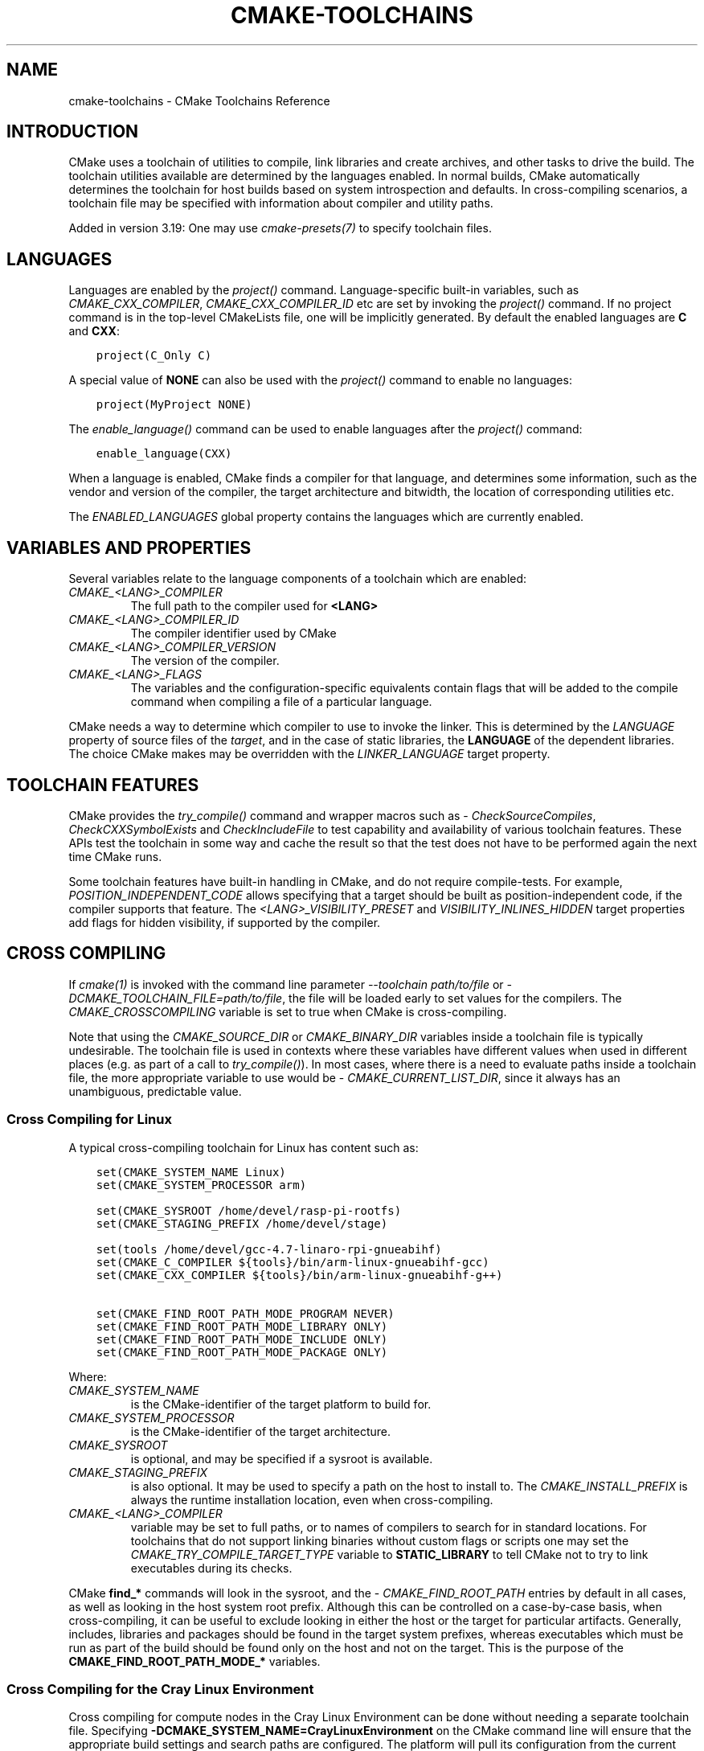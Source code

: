 .\" Man page generated from reStructuredText.
.
.
.nr rst2man-indent-level 0
.
.de1 rstReportMargin
\\$1 \\n[an-margin]
level \\n[rst2man-indent-level]
level margin: \\n[rst2man-indent\\n[rst2man-indent-level]]
-
\\n[rst2man-indent0]
\\n[rst2man-indent1]
\\n[rst2man-indent2]
..
.de1 INDENT
.\" .rstReportMargin pre:
. RS \\$1
. nr rst2man-indent\\n[rst2man-indent-level] \\n[an-margin]
. nr rst2man-indent-level +1
.\" .rstReportMargin post:
..
.de UNINDENT
. RE
.\" indent \\n[an-margin]
.\" old: \\n[rst2man-indent\\n[rst2man-indent-level]]
.nr rst2man-indent-level -1
.\" new: \\n[rst2man-indent\\n[rst2man-indent-level]]
.in \\n[rst2man-indent\\n[rst2man-indent-level]]u
..
.TH "CMAKE-TOOLCHAINS" "7" "Mar 21, 2025" "4.0.0" "CMake"
.SH NAME
cmake-toolchains \- CMake Toolchains Reference
.SH INTRODUCTION
.sp
CMake uses a toolchain of utilities to compile, link libraries and create
archives, and other tasks to drive the build. The toolchain utilities available
are determined by the languages enabled. In normal builds, CMake automatically
determines the toolchain for host builds based on system introspection and
defaults. In cross\-compiling scenarios, a toolchain file may be specified
with information about compiler and utility paths.
.sp
Added in version 3.19: One may use \X'tty: link #manual:cmake-presets(7)'\fI\%cmake\-presets(7)\fP\X'tty: link' to specify toolchain files.

.SH LANGUAGES
.sp
Languages are enabled by the \X'tty: link #command:project'\fI\%project()\fP\X'tty: link' command.  Language\-specific
built\-in variables, such as
\X'tty: link #variable:CMAKE_<LANG>_COMPILER'\fI\%CMAKE_CXX_COMPILER\fP\X'tty: link',
\X'tty: link #variable:CMAKE_<LANG>_COMPILER_ID'\fI\%CMAKE_CXX_COMPILER_ID\fP\X'tty: link' etc are set by
invoking the \X'tty: link #command:project'\fI\%project()\fP\X'tty: link' command.  If no project command
is in the top\-level CMakeLists file, one will be implicitly generated. By default
the enabled languages are \fBC\fP and \fBCXX\fP:
.INDENT 0.0
.INDENT 3.5
.sp
.nf
.ft C
project(C_Only C)
.ft P
.fi
.UNINDENT
.UNINDENT
.sp
A special value of \fBNONE\fP can also be used with the \X'tty: link #command:project'\fI\%project()\fP\X'tty: link' command
to enable no languages:
.INDENT 0.0
.INDENT 3.5
.sp
.nf
.ft C
project(MyProject NONE)
.ft P
.fi
.UNINDENT
.UNINDENT
.sp
The \X'tty: link #command:enable_language'\fI\%enable_language()\fP\X'tty: link' command can be used to enable languages after the
\X'tty: link #command:project'\fI\%project()\fP\X'tty: link' command:
.INDENT 0.0
.INDENT 3.5
.sp
.nf
.ft C
enable_language(CXX)
.ft P
.fi
.UNINDENT
.UNINDENT
.sp
When a language is enabled, CMake finds a compiler for that language, and
determines some information, such as the vendor and version of the compiler,
the target architecture and bitwidth, the location of corresponding utilities
etc.
.sp
The \X'tty: link #prop_gbl:ENABLED_LANGUAGES'\fI\%ENABLED_LANGUAGES\fP\X'tty: link' global property contains the languages which
are currently enabled.
.SH VARIABLES AND PROPERTIES
.sp
Several variables relate to the language components of a toolchain which are
enabled:
.INDENT 0.0
.TP
.B \X'tty: link #variable:CMAKE_<LANG>_COMPILER'\fI\%CMAKE_<LANG>_COMPILER\fP\X'tty: link'
The full path to the compiler used for \fB<LANG>\fP
.TP
.B \X'tty: link #variable:CMAKE_<LANG>_COMPILER_ID'\fI\%CMAKE_<LANG>_COMPILER_ID\fP\X'tty: link'
The compiler identifier used by CMake
.TP
.B \X'tty: link #variable:CMAKE_<LANG>_COMPILER_VERSION'\fI\%CMAKE_<LANG>_COMPILER_VERSION\fP\X'tty: link'
The version of the compiler.
.TP
.B \X'tty: link #variable:CMAKE_<LANG>_FLAGS'\fI\%CMAKE_<LANG>_FLAGS\fP\X'tty: link'
The variables and the configuration\-specific equivalents contain flags that
will be added to the compile command when compiling a file of a particular
language.
.UNINDENT
.sp
CMake needs a way to determine which compiler to use to invoke the linker.
This is determined by the \X'tty: link #prop_sf:LANGUAGE'\fI\%LANGUAGE\fP\X'tty: link' property of source files of the
\X'tty: link #manual:cmake-buildsystem(7)'\fI\%target\fP\X'tty: link', and in the case of static libraries,
the \fBLANGUAGE\fP of the dependent libraries. The choice CMake makes may be overridden
with the \X'tty: link #prop_tgt:LINKER_LANGUAGE'\fI\%LINKER_LANGUAGE\fP\X'tty: link' target property.
.SH TOOLCHAIN FEATURES
.sp
CMake provides the \X'tty: link #command:try_compile'\fI\%try_compile()\fP\X'tty: link' command and wrapper macros such as
\X'tty: link #module:CheckSourceCompiles'\fI\%CheckSourceCompiles\fP\X'tty: link', \X'tty: link #module:CheckCXXSymbolExists'\fI\%CheckCXXSymbolExists\fP\X'tty: link' and
\X'tty: link #module:CheckIncludeFile'\fI\%CheckIncludeFile\fP\X'tty: link' to test capability and availability of various
toolchain features. These APIs test the toolchain in some way and cache the
result so that the test does not have to be performed again the next time
CMake runs.
.sp
Some toolchain features have built\-in handling in CMake, and do not require
compile\-tests. For example, \X'tty: link #prop_tgt:POSITION_INDEPENDENT_CODE'\fI\%POSITION_INDEPENDENT_CODE\fP\X'tty: link' allows
specifying that a target should be built as position\-independent code, if
the compiler supports that feature. The \X'tty: link #prop_tgt:<LANG>_VISIBILITY_PRESET'\fI\%<LANG>_VISIBILITY_PRESET\fP\X'tty: link'
and \X'tty: link #prop_tgt:VISIBILITY_INLINES_HIDDEN'\fI\%VISIBILITY_INLINES_HIDDEN\fP\X'tty: link' target properties add flags for
hidden visibility, if supported by the compiler.
.SH CROSS COMPILING
.sp
If \X'tty: link #manual:cmake(1)'\fI\%cmake(1)\fP\X'tty: link' is invoked with the command line parameter
\X'tty: link #cmdoption-cmake-toolchain'\fI\%\-\-toolchain path/to/file\fP\X'tty: link' or
\X'tty: link #cmdoption-cmake-D'\fI\%\-DCMAKE_TOOLCHAIN_FILE=path/to/file\fP\X'tty: link', the
file will be loaded early to set values for the compilers.
The \X'tty: link #variable:CMAKE_CROSSCOMPILING'\fI\%CMAKE_CROSSCOMPILING\fP\X'tty: link' variable is set to true when CMake is
cross\-compiling.
.sp
Note that using the \X'tty: link #variable:CMAKE_SOURCE_DIR'\fI\%CMAKE_SOURCE_DIR\fP\X'tty: link' or \X'tty: link #variable:CMAKE_BINARY_DIR'\fI\%CMAKE_BINARY_DIR\fP\X'tty: link'
variables inside a toolchain file is typically undesirable.  The toolchain
file is used in contexts where these variables have different values when used
in different places (e.g. as part of a call to \X'tty: link #command:try_compile'\fI\%try_compile()\fP\X'tty: link').  In most
cases, where there is a need to evaluate paths inside a toolchain file, the more
appropriate variable to use would be \X'tty: link #variable:CMAKE_CURRENT_LIST_DIR'\fI\%CMAKE_CURRENT_LIST_DIR\fP\X'tty: link', since
it always has an unambiguous, predictable value.
.SS Cross Compiling for Linux
.sp
A typical cross\-compiling toolchain for Linux has content such
as:
.INDENT 0.0
.INDENT 3.5
.sp
.nf
.ft C
set(CMAKE_SYSTEM_NAME Linux)
set(CMAKE_SYSTEM_PROCESSOR arm)

set(CMAKE_SYSROOT /home/devel/rasp\-pi\-rootfs)
set(CMAKE_STAGING_PREFIX /home/devel/stage)

set(tools /home/devel/gcc\-4.7\-linaro\-rpi\-gnueabihf)
set(CMAKE_C_COMPILER ${tools}/bin/arm\-linux\-gnueabihf\-gcc)
set(CMAKE_CXX_COMPILER ${tools}/bin/arm\-linux\-gnueabihf\-g++)

set(CMAKE_FIND_ROOT_PATH_MODE_PROGRAM NEVER)
set(CMAKE_FIND_ROOT_PATH_MODE_LIBRARY ONLY)
set(CMAKE_FIND_ROOT_PATH_MODE_INCLUDE ONLY)
set(CMAKE_FIND_ROOT_PATH_MODE_PACKAGE ONLY)
.ft P
.fi
.UNINDENT
.UNINDENT
.sp
Where:
.INDENT 0.0
.TP
.B \X'tty: link #variable:CMAKE_SYSTEM_NAME'\fI\%CMAKE_SYSTEM_NAME\fP\X'tty: link'
is the CMake\-identifier of the target platform to build for.
.TP
.B \X'tty: link #variable:CMAKE_SYSTEM_PROCESSOR'\fI\%CMAKE_SYSTEM_PROCESSOR\fP\X'tty: link'
is the CMake\-identifier of the target architecture.
.TP
.B \X'tty: link #variable:CMAKE_SYSROOT'\fI\%CMAKE_SYSROOT\fP\X'tty: link'
is optional, and may be specified if a sysroot is available.
.TP
.B \X'tty: link #variable:CMAKE_STAGING_PREFIX'\fI\%CMAKE_STAGING_PREFIX\fP\X'tty: link'
is also optional. It may be used to specify a path on the host to install to.
The \X'tty: link #variable:CMAKE_INSTALL_PREFIX'\fI\%CMAKE_INSTALL_PREFIX\fP\X'tty: link' is always the runtime installation
location, even when cross\-compiling.
.TP
.B \X'tty: link #variable:CMAKE_<LANG>_COMPILER'\fI\%CMAKE_<LANG>_COMPILER\fP\X'tty: link'
variable may be set to full paths, or to names of compilers to search for
in standard locations.  For toolchains that do not support linking binaries
without custom flags or scripts one may set the
\X'tty: link #variable:CMAKE_TRY_COMPILE_TARGET_TYPE'\fI\%CMAKE_TRY_COMPILE_TARGET_TYPE\fP\X'tty: link' variable to \fBSTATIC_LIBRARY\fP to
tell CMake not to try to link executables during its checks.
.UNINDENT
.sp
CMake \fBfind_*\fP commands will look in the sysroot, and the \X'tty: link #variable:CMAKE_FIND_ROOT_PATH'\fI\%CMAKE_FIND_ROOT_PATH\fP\X'tty: link'
entries by default in all cases, as well as looking in the host system root prefix.
Although this can be controlled on a case\-by\-case basis, when cross\-compiling, it
can be useful to exclude looking in either the host or the target for particular
artifacts. Generally, includes, libraries and packages should be found in the
target system prefixes, whereas executables which must be run as part of the build
should be found only on the host and not on the target. This is the purpose of
the \fBCMAKE_FIND_ROOT_PATH_MODE_*\fP variables.
.SS Cross Compiling for the Cray Linux Environment
.sp
Cross compiling for compute nodes in the Cray Linux Environment can be done
without needing a separate toolchain file.  Specifying
\fB\-DCMAKE_SYSTEM_NAME=CrayLinuxEnvironment\fP on the CMake command line will
ensure that the appropriate build settings and search paths are configured.
The platform will pull its configuration from the current environment
variables and will configure a project to use the compiler wrappers from the
Cray Programming Environment\(aqs \fBPrgEnv\-*\fP modules if present and loaded.
.sp
The default configuration of the Cray Programming Environment is to only
support static libraries.  This can be overridden and shared libraries
enabled by setting the \fBCRAYPE_LINK_TYPE\fP environment variable to
\fBdynamic\fP\&.
.sp
Running CMake without specifying \X'tty: link #variable:CMAKE_SYSTEM_NAME'\fI\%CMAKE_SYSTEM_NAME\fP\X'tty: link' will
run the configure step in host mode assuming a standard Linux environment.
If not overridden, the \fBPrgEnv\-*\fP compiler wrappers will end up getting used,
which if targeting the either the login node or compute node, is likely not the
desired behavior.  The exception to this would be if you are building directly
on a NID instead of cross\-compiling from a login node. If trying to build
software for a login node, you will need to either first unload the
currently loaded \fBPrgEnv\-*\fP module or explicitly tell CMake to use the
system compilers in \fB/usr/bin\fP instead of the Cray wrappers.  If instead
targeting a compute node is desired, just specify the
\X'tty: link #variable:CMAKE_SYSTEM_NAME'\fI\%CMAKE_SYSTEM_NAME\fP\X'tty: link' as mentioned above.
.SS Cross Compiling using Clang
.sp
Some compilers such as Clang are inherently cross compilers.
The \X'tty: link #variable:CMAKE_<LANG>_COMPILER_TARGET'\fI\%CMAKE_<LANG>_COMPILER_TARGET\fP\X'tty: link' can be set to pass a
value to those supported compilers when compiling:
.INDENT 0.0
.INDENT 3.5
.sp
.nf
.ft C
set(CMAKE_SYSTEM_NAME Linux)
set(CMAKE_SYSTEM_PROCESSOR arm)

set(triple arm\-linux\-gnueabihf)

set(CMAKE_C_COMPILER clang)
set(CMAKE_C_COMPILER_TARGET ${triple})
set(CMAKE_CXX_COMPILER clang++)
set(CMAKE_CXX_COMPILER_TARGET ${triple})
.ft P
.fi
.UNINDENT
.UNINDENT
.sp
Similarly, some compilers do not ship their own supplementary utilities
such as linkers, but provide a way to specify the location of the external
toolchain which will be used by the compiler driver. The
\X'tty: link #variable:CMAKE_<LANG>_COMPILER_EXTERNAL_TOOLCHAIN'\fI\%CMAKE_<LANG>_COMPILER_EXTERNAL_TOOLCHAIN\fP\X'tty: link' variable can be set in a
toolchain file to pass the path to the compiler driver.
.SS Cross Compiling for QNX
.sp
As the Clang compiler the QNX QCC compile is inherently a cross compiler.
And the \X'tty: link #variable:CMAKE_<LANG>_COMPILER_TARGET'\fI\%CMAKE_<LANG>_COMPILER_TARGET\fP\X'tty: link' can be set to pass a
value to those supported compilers when compiling:
.INDENT 0.0
.INDENT 3.5
.sp
.nf
.ft C
set(CMAKE_SYSTEM_NAME QNX)

set(arch gcc_ntoarmv7le)

set(CMAKE_C_COMPILER qcc)
set(CMAKE_C_COMPILER_TARGET ${arch})
set(CMAKE_CXX_COMPILER QCC)
set(CMAKE_CXX_COMPILER_TARGET ${arch})

set(CMAKE_SYSROOT $ENV{QNX_TARGET})
.ft P
.fi
.UNINDENT
.UNINDENT
.SS Cross Compiling for Windows CE
.sp
Cross compiling for Windows CE requires the corresponding SDK being
installed on your system.  These SDKs are usually installed under
\fBC:/Program Files (x86)/Windows CE Tools/SDKs\fP\&.
.sp
A toolchain file to configure a Visual Studio generator for
Windows CE may look like this:
.INDENT 0.0
.INDENT 3.5
.sp
.nf
.ft C
set(CMAKE_SYSTEM_NAME WindowsCE)

set(CMAKE_SYSTEM_VERSION 8.0)
set(CMAKE_SYSTEM_PROCESSOR arm)

set(CMAKE_GENERATOR_TOOLSET CE800) # Can be omitted for 8.0
set(CMAKE_GENERATOR_PLATFORM SDK_AM335X_SK_WEC2013_V310)
.ft P
.fi
.UNINDENT
.UNINDENT
.sp
The \X'tty: link #variable:CMAKE_GENERATOR_PLATFORM'\fI\%CMAKE_GENERATOR_PLATFORM\fP\X'tty: link' tells the generator which SDK to use.
Further \X'tty: link #variable:CMAKE_SYSTEM_VERSION'\fI\%CMAKE_SYSTEM_VERSION\fP\X'tty: link' tells the generator what version of
Windows CE to use.  Currently version 8.0 (Windows Embedded Compact 2013) is
supported out of the box.  Other versions may require one to set
\X'tty: link #variable:CMAKE_GENERATOR_TOOLSET'\fI\%CMAKE_GENERATOR_TOOLSET\fP\X'tty: link' to the correct value.
.SS Cross Compiling for Windows 10 Universal Applications
.sp
A toolchain file to configure \X'tty: link #visual-studio-generators'\fI\%Visual Studio Generators\fP\X'tty: link' for a
Windows 10 Universal Application may look like this:
.INDENT 0.0
.INDENT 3.5
.sp
.nf
.ft C
set(CMAKE_SYSTEM_NAME WindowsStore)
set(CMAKE_SYSTEM_VERSION 10.0)
.ft P
.fi
.UNINDENT
.UNINDENT
.sp
A Windows 10 Universal Application targets both Windows Store and
Windows Phone.  Specify the \X'tty: link #variable:CMAKE_SYSTEM_VERSION'\fI\%CMAKE_SYSTEM_VERSION\fP\X'tty: link' variable
to be \fB10.0\fP or higher.
.sp
CMake selects a Windows SDK as described by documentation of the
\X'tty: link #variable:CMAKE_VS_WINDOWS_TARGET_PLATFORM_VERSION'\fI\%CMAKE_VS_WINDOWS_TARGET_PLATFORM_VERSION\fP\X'tty: link' variable.
.SS Cross Compiling for Windows Phone
.sp
A toolchain file to configure a Visual Studio generator for
Windows Phone may look like this:
.INDENT 0.0
.INDENT 3.5
.sp
.nf
.ft C
set(CMAKE_SYSTEM_NAME WindowsPhone)
set(CMAKE_SYSTEM_VERSION 8.1)
.ft P
.fi
.UNINDENT
.UNINDENT
.SS Cross Compiling for Windows Store
.sp
A toolchain file to configure a Visual Studio generator for
Windows Store may look like this:
.INDENT 0.0
.INDENT 3.5
.sp
.nf
.ft C
set(CMAKE_SYSTEM_NAME WindowsStore)
set(CMAKE_SYSTEM_VERSION 8.1)
.ft P
.fi
.UNINDENT
.UNINDENT
.SS Cross Compiling for ADSP SHARC/Blackfin
.sp
Cross\-compiling for ADSP SHARC or Blackfin can be configured
by setting the \X'tty: link #variable:CMAKE_SYSTEM_NAME'\fI\%CMAKE_SYSTEM_NAME\fP\X'tty: link' variable to \fBADSP\fP
and the \X'tty: link #variable:CMAKE_SYSTEM_PROCESSOR'\fI\%CMAKE_SYSTEM_PROCESSOR\fP\X'tty: link' variable
to the \(dqpart number\(dq, excluding the \fBADSP\-\fP prefix,
for example, \fB21594\fP, \fBSC589\fP, etc.
This value is case insensitive.
.sp
CMake will automatically search for CCES or VDSP++ installs
in their default install locations
and select the most recent version found.
CCES will be selected over VDSP++ if both are installed.
Custom install paths can be set via the \X'tty: link #variable:CMAKE_ADSP_ROOT'\fI\%CMAKE_ADSP_ROOT\fP\X'tty: link' variable
or the \X'tty: link #envvar:ADSP_ROOT'\fI\%ADSP_ROOT\fP\X'tty: link' environment variable.
.sp
The compiler (\fBcc21k\fP vs. \fBccblkfn\fP) is selected automatically
based on the \X'tty: link #variable:CMAKE_SYSTEM_PROCESSOR'\fI\%CMAKE_SYSTEM_PROCESSOR\fP\X'tty: link' value provided.
.SS Cross Compiling for Android
.sp
A toolchain file may configure cross\-compiling for Android by setting the
\X'tty: link #variable:CMAKE_SYSTEM_NAME'\fI\%CMAKE_SYSTEM_NAME\fP\X'tty: link' variable to \fBAndroid\fP\&.  Further configuration
is specific to the Android development environment to be used.
.sp
For \X'tty: link #visual-studio-generators'\fI\%Visual Studio Generators\fP\X'tty: link', CMake expects \fI\%NVIDIA Nsight Tegra
Visual Studio Edition\fP or the \fI\%Visual Studio tools for Android\fP to be installed. See those sections
for further configuration details.
.sp
For \X'tty: link #makefile-generators'\fI\%Makefile Generators\fP\X'tty: link' and the \X'tty: link #generator:Ninja'\fI\%Ninja\fP\X'tty: link' generator,
CMake expects one of these environments:
.INDENT 0.0
.IP \(bu 2
\fI\%NDK\fP
.IP \(bu 2
\fI\%Standalone Toolchain\fP
.UNINDENT
.sp
CMake uses the following steps to select one of the environments:
.INDENT 0.0
.IP \(bu 2
If the \X'tty: link #variable:CMAKE_ANDROID_NDK'\fI\%CMAKE_ANDROID_NDK\fP\X'tty: link' variable is set, the NDK at the
specified location will be used.
.IP \(bu 2
Else, if the \X'tty: link #variable:CMAKE_ANDROID_STANDALONE_TOOLCHAIN'\fI\%CMAKE_ANDROID_STANDALONE_TOOLCHAIN\fP\X'tty: link' variable
is set, the Standalone Toolchain at the specified location will be used.
.IP \(bu 2
Else, if the \X'tty: link #variable:CMAKE_SYSROOT'\fI\%CMAKE_SYSROOT\fP\X'tty: link' variable is set to a directory
of the form \fB<ndk>/platforms/android\-<api>/arch\-<arch>\fP, the \fB<ndk>\fP
part will be used as the value of \X'tty: link #variable:CMAKE_ANDROID_NDK'\fI\%CMAKE_ANDROID_NDK\fP\X'tty: link' and the
NDK will be used.
.IP \(bu 2
Else, if the \X'tty: link #variable:CMAKE_SYSROOT'\fI\%CMAKE_SYSROOT\fP\X'tty: link' variable is set to a directory of the
form \fB<standalone\-toolchain>/sysroot\fP, the \fB<standalone\-toolchain>\fP part
will be used as the value of \X'tty: link #variable:CMAKE_ANDROID_STANDALONE_TOOLCHAIN'\fI\%CMAKE_ANDROID_STANDALONE_TOOLCHAIN\fP\X'tty: link'
and the Standalone Toolchain will be used.
.IP \(bu 2
Else, if a cmake variable \fBANDROID_NDK\fP is set it will be used
as the value of \X'tty: link #variable:CMAKE_ANDROID_NDK'\fI\%CMAKE_ANDROID_NDK\fP\X'tty: link', and the NDK will be used.
.IP \(bu 2
Else, if a cmake variable \fBANDROID_STANDALONE_TOOLCHAIN\fP is set, it will be
used as the value of \X'tty: link #variable:CMAKE_ANDROID_STANDALONE_TOOLCHAIN'\fI\%CMAKE_ANDROID_STANDALONE_TOOLCHAIN\fP\X'tty: link', and the
Standalone Toolchain will be used.
.IP \(bu 2
Else, if an environment variable \fBANDROID_NDK_ROOT\fP or
\fBANDROID_NDK\fP is set, it will be used as the value of
\X'tty: link #variable:CMAKE_ANDROID_NDK'\fI\%CMAKE_ANDROID_NDK\fP\X'tty: link', and the NDK will be used.
.IP \(bu 2
Else, if an environment variable \fBANDROID_STANDALONE_TOOLCHAIN\fP is
set then it will be used as the value of
\X'tty: link #variable:CMAKE_ANDROID_STANDALONE_TOOLCHAIN'\fI\%CMAKE_ANDROID_STANDALONE_TOOLCHAIN\fP\X'tty: link', and the Standalone
Toolchain will be used.
.IP \(bu 2
Else, an error diagnostic will be issued that neither the NDK or
Standalone Toolchain can be found.
.UNINDENT
.sp
Added in version 3.20: If an Android NDK is selected, its version number is reported
in the \X'tty: link #variable:CMAKE_ANDROID_NDK_VERSION'\fI\%CMAKE_ANDROID_NDK_VERSION\fP\X'tty: link' variable.

.SS Cross Compiling for Android with the NDK
.sp
A toolchain file may configure \X'tty: link #makefile-generators'\fI\%Makefile Generators\fP\X'tty: link',
\X'tty: link #ninja-generators'\fI\%Ninja Generators\fP\X'tty: link', or \X'tty: link #visual-studio-generators'\fI\%Visual Studio Generators\fP\X'tty: link' to target
Android for cross\-compiling.
.sp
Configure use of an Android NDK with the following variables:
.INDENT 0.0
.TP
.B \X'tty: link #variable:CMAKE_SYSTEM_NAME'\fI\%CMAKE_SYSTEM_NAME\fP\X'tty: link'
Set to \fBAndroid\fP\&.  Must be specified to enable cross compiling
for Android.
.TP
.B \X'tty: link #variable:CMAKE_SYSTEM_VERSION'\fI\%CMAKE_SYSTEM_VERSION\fP\X'tty: link'
Set to the Android API level.  If not specified, the value is
determined as follows:
.INDENT 7.0
.IP \(bu 2
If the \X'tty: link #variable:CMAKE_ANDROID_API'\fI\%CMAKE_ANDROID_API\fP\X'tty: link' variable is set, its value
is used as the API level.
.IP \(bu 2
If the \X'tty: link #variable:CMAKE_SYSROOT'\fI\%CMAKE_SYSROOT\fP\X'tty: link' variable is set, the API level is
detected from the NDK directory structure containing the sysroot.
.IP \(bu 2
Otherwise, the latest API level available in the NDK is used.
.UNINDENT
.TP
.B \X'tty: link #variable:CMAKE_ANDROID_ARCH_ABI'\fI\%CMAKE_ANDROID_ARCH_ABI\fP\X'tty: link'
Set to the Android ABI (architecture).  If not specified, this
variable will default to the first supported ABI in the list of
\fBarmeabi\fP, \fBarmeabi\-v7a\fP and \fBarm64\-v8a\fP\&.
The \X'tty: link #variable:CMAKE_ANDROID_ARCH'\fI\%CMAKE_ANDROID_ARCH\fP\X'tty: link' variable will be computed
from \fBCMAKE_ANDROID_ARCH_ABI\fP automatically.
Also see the \X'tty: link #variable:CMAKE_ANDROID_ARM_MODE'\fI\%CMAKE_ANDROID_ARM_MODE\fP\X'tty: link' and
\X'tty: link #variable:CMAKE_ANDROID_ARM_NEON'\fI\%CMAKE_ANDROID_ARM_NEON\fP\X'tty: link' variables.
.TP
.B \X'tty: link #variable:CMAKE_ANDROID_NDK'\fI\%CMAKE_ANDROID_NDK\fP\X'tty: link'
Set to the absolute path to the Android NDK root directory.
If not specified, a default for this variable will be chosen
as specified \fI\%above\fP\&.
.TP
.B \X'tty: link #variable:CMAKE_ANDROID_NDK_DEPRECATED_HEADERS'\fI\%CMAKE_ANDROID_NDK_DEPRECATED_HEADERS\fP\X'tty: link'
Set to a true value to use the deprecated per\-api\-level headers
instead of the unified headers.  If not specified, the default will
be false unless using a NDK that does not provide unified headers.
.TP
.B \X'tty: link #variable:CMAKE_ANDROID_NDK_TOOLCHAIN_VERSION'\fI\%CMAKE_ANDROID_NDK_TOOLCHAIN_VERSION\fP\X'tty: link'
On NDK r19 or above, this variable must be unset or set to \fBclang\fP\&.
On NDK r18 or below, set this to the version of the NDK toolchain to
be selected as the compiler.  If not specified, the default will be
the latest available GCC toolchain.
.TP
.B \X'tty: link #variable:CMAKE_ANDROID_STL_TYPE'\fI\%CMAKE_ANDROID_STL_TYPE\fP\X'tty: link'
Set to specify which C++ standard library to use.  If not specified,
a default will be selected as described in the variable documentation.
.UNINDENT
.sp
The following variables will be computed and provided automatically:
.INDENT 0.0
.TP
.B \X'tty: link #variable:CMAKE_<LANG>_ANDROID_TOOLCHAIN_PREFIX'\fI\%CMAKE_<LANG>_ANDROID_TOOLCHAIN_PREFIX\fP\X'tty: link'
The absolute path prefix to the binutils in the NDK toolchain.
.TP
.B \X'tty: link #variable:CMAKE_<LANG>_ANDROID_TOOLCHAIN_SUFFIX'\fI\%CMAKE_<LANG>_ANDROID_TOOLCHAIN_SUFFIX\fP\X'tty: link'
The host platform suffix of the binutils in the NDK toolchain.
.UNINDENT
.sp
For example, a toolchain file might contain:
.INDENT 0.0
.INDENT 3.5
.sp
.nf
.ft C
set(CMAKE_SYSTEM_NAME Android)
set(CMAKE_SYSTEM_VERSION 21) # API level
set(CMAKE_ANDROID_ARCH_ABI arm64\-v8a)
set(CMAKE_ANDROID_NDK /path/to/android\-ndk)
set(CMAKE_ANDROID_STL_TYPE gnustl_static)
.ft P
.fi
.UNINDENT
.UNINDENT
.sp
Alternatively one may specify the values without a toolchain file:
.INDENT 0.0
.INDENT 3.5
.sp
.nf
.ft C
$ cmake ../src \e
  \-DCMAKE_SYSTEM_NAME=Android \e
  \-DCMAKE_SYSTEM_VERSION=21 \e
  \-DCMAKE_ANDROID_ARCH_ABI=arm64\-v8a \e
  \-DCMAKE_ANDROID_NDK=/path/to/android\-ndk \e
  \-DCMAKE_ANDROID_STL_TYPE=gnustl_static
.ft P
.fi
.UNINDENT
.UNINDENT
.SS Cross Compiling for Android with a Standalone Toolchain
.sp
A toolchain file may configure \X'tty: link #makefile-generators'\fI\%Makefile Generators\fP\X'tty: link' or the
\X'tty: link #generator:Ninja'\fI\%Ninja\fP\X'tty: link' generator to target Android for cross\-compiling
using a standalone toolchain.
.sp
Configure use of an Android standalone toolchain with the following variables:
.INDENT 0.0
.TP
.B \X'tty: link #variable:CMAKE_SYSTEM_NAME'\fI\%CMAKE_SYSTEM_NAME\fP\X'tty: link'
Set to \fBAndroid\fP\&.  Must be specified to enable cross compiling
for Android.
.TP
.B \X'tty: link #variable:CMAKE_ANDROID_STANDALONE_TOOLCHAIN'\fI\%CMAKE_ANDROID_STANDALONE_TOOLCHAIN\fP\X'tty: link'
Set to the absolute path to the standalone toolchain root directory.
A \fB${CMAKE_ANDROID_STANDALONE_TOOLCHAIN}/sysroot\fP directory
must exist.
If not specified, a default for this variable will be chosen
as specified \fI\%above\fP\&.
.TP
.B \X'tty: link #variable:CMAKE_ANDROID_ARM_MODE'\fI\%CMAKE_ANDROID_ARM_MODE\fP\X'tty: link'
When the standalone toolchain targets ARM, optionally set this to \fBON\fP
to target 32\-bit ARM instead of 16\-bit Thumb.
See variable documentation for details.
.TP
.B \X'tty: link #variable:CMAKE_ANDROID_ARM_NEON'\fI\%CMAKE_ANDROID_ARM_NEON\fP\X'tty: link'
When the standalone toolchain targets ARM v7, optionally set thisto \fBON\fP
to target ARM NEON devices.  See variable documentation for details.
.UNINDENT
.sp
The following variables will be computed and provided automatically:
.INDENT 0.0
.TP
.B \X'tty: link #variable:CMAKE_SYSTEM_VERSION'\fI\%CMAKE_SYSTEM_VERSION\fP\X'tty: link'
The Android API level detected from the standalone toolchain.
.TP
.B \X'tty: link #variable:CMAKE_ANDROID_ARCH_ABI'\fI\%CMAKE_ANDROID_ARCH_ABI\fP\X'tty: link'
The Android ABI detected from the standalone toolchain.
.TP
.B \X'tty: link #variable:CMAKE_<LANG>_ANDROID_TOOLCHAIN_PREFIX'\fI\%CMAKE_<LANG>_ANDROID_TOOLCHAIN_PREFIX\fP\X'tty: link'
The absolute path prefix to the \fBbinutils\fP in the standalone toolchain.
.TP
.B \X'tty: link #variable:CMAKE_<LANG>_ANDROID_TOOLCHAIN_SUFFIX'\fI\%CMAKE_<LANG>_ANDROID_TOOLCHAIN_SUFFIX\fP\X'tty: link'
The host platform suffix of the \fBbinutils\fP in the standalone toolchain.
.UNINDENT
.sp
For example, a toolchain file might contain:
.INDENT 0.0
.INDENT 3.5
.sp
.nf
.ft C
set(CMAKE_SYSTEM_NAME Android)
set(CMAKE_ANDROID_STANDALONE_TOOLCHAIN /path/to/android\-toolchain)
.ft P
.fi
.UNINDENT
.UNINDENT
.sp
Alternatively one may specify the values without a toolchain file:
.INDENT 0.0
.INDENT 3.5
.sp
.nf
.ft C
$ cmake ../src \e
  \-DCMAKE_SYSTEM_NAME=Android \e
  \-DCMAKE_ANDROID_STANDALONE_TOOLCHAIN=/path/to/android\-toolchain
.ft P
.fi
.UNINDENT
.UNINDENT
.SS Cross Compiling for Android with NVIDIA Nsight Tegra Visual Studio Edition
.sp
A toolchain file to configure one of the \X'tty: link #visual-studio-generators'\fI\%Visual Studio Generators\fP\X'tty: link'
to build using NVIDIA Nsight Tegra targeting Android may look like this:
.INDENT 0.0
.INDENT 3.5
.sp
.nf
.ft C
set(CMAKE_SYSTEM_NAME Android)
.ft P
.fi
.UNINDENT
.UNINDENT
.sp
The \X'tty: link #variable:CMAKE_GENERATOR_TOOLSET'\fI\%CMAKE_GENERATOR_TOOLSET\fP\X'tty: link' may be set to select
the Nsight Tegra \(dqToolchain Version\(dq value.
.sp
See also target properties:
.INDENT 0.0
.IP \(bu 2
\X'tty: link #prop_tgt:ANDROID_ANT_ADDITIONAL_OPTIONS'\fI\%ANDROID_ANT_ADDITIONAL_OPTIONS\fP\X'tty: link'
.IP \(bu 2
\X'tty: link #prop_tgt:ANDROID_API_MIN'\fI\%ANDROID_API_MIN\fP\X'tty: link'
.IP \(bu 2
\X'tty: link #prop_tgt:ANDROID_API'\fI\%ANDROID_API\fP\X'tty: link'
.IP \(bu 2
\X'tty: link #prop_tgt:ANDROID_ARCH'\fI\%ANDROID_ARCH\fP\X'tty: link'
.IP \(bu 2
\X'tty: link #prop_tgt:ANDROID_ASSETS_DIRECTORIES'\fI\%ANDROID_ASSETS_DIRECTORIES\fP\X'tty: link'
.IP \(bu 2
\X'tty: link #prop_tgt:ANDROID_GUI'\fI\%ANDROID_GUI\fP\X'tty: link'
.IP \(bu 2
\X'tty: link #prop_tgt:ANDROID_JAR_DEPENDENCIES'\fI\%ANDROID_JAR_DEPENDENCIES\fP\X'tty: link'
.IP \(bu 2
\X'tty: link #prop_tgt:ANDROID_JAR_DIRECTORIES'\fI\%ANDROID_JAR_DIRECTORIES\fP\X'tty: link'
.IP \(bu 2
\X'tty: link #prop_tgt:ANDROID_JAVA_SOURCE_DIR'\fI\%ANDROID_JAVA_SOURCE_DIR\fP\X'tty: link'
.IP \(bu 2
\X'tty: link #prop_tgt:ANDROID_NATIVE_LIB_DEPENDENCIES'\fI\%ANDROID_NATIVE_LIB_DEPENDENCIES\fP\X'tty: link'
.IP \(bu 2
\X'tty: link #prop_tgt:ANDROID_NATIVE_LIB_DIRECTORIES'\fI\%ANDROID_NATIVE_LIB_DIRECTORIES\fP\X'tty: link'
.IP \(bu 2
\X'tty: link #prop_tgt:ANDROID_PROCESS_MAX'\fI\%ANDROID_PROCESS_MAX\fP\X'tty: link'
.IP \(bu 2
\X'tty: link #prop_tgt:ANDROID_PROGUARD_CONFIG_PATH'\fI\%ANDROID_PROGUARD_CONFIG_PATH\fP\X'tty: link'
.IP \(bu 2
\X'tty: link #prop_tgt:ANDROID_PROGUARD'\fI\%ANDROID_PROGUARD\fP\X'tty: link'
.IP \(bu 2
\X'tty: link #prop_tgt:ANDROID_SECURE_PROPS_PATH'\fI\%ANDROID_SECURE_PROPS_PATH\fP\X'tty: link'
.IP \(bu 2
\X'tty: link #prop_tgt:ANDROID_SKIP_ANT_STEP'\fI\%ANDROID_SKIP_ANT_STEP\fP\X'tty: link'
.IP \(bu 2
\X'tty: link #prop_tgt:ANDROID_STL_TYPE'\fI\%ANDROID_STL_TYPE\fP\X'tty: link'
.UNINDENT
.SS Cross Compiling for iOS, tvOS, visionOS, or watchOS
.sp
For cross\-compiling to iOS, tvOS, visionOS, or watchOS, the \X'tty: link #generator:Xcode'\fI\%Xcode\fP\X'tty: link'
generator is recommended.  The \X'tty: link #generator:Unix Makefiles'\fI\%Unix Makefiles\fP\X'tty: link' or
\X'tty: link #generator:Ninja'\fI\%Ninja\fP\X'tty: link' generators can also be used, but they require the
project to handle more areas like target CPU selection and code signing.
.sp
Any of the Apple device platforms can be targeted by setting the
\X'tty: link #variable:CMAKE_SYSTEM_NAME'\fI\%CMAKE_SYSTEM_NAME\fP\X'tty: link' variable to a value from the table below.
By default, the latest Device SDK is chosen.  As for all Apple platforms,
a different SDK (e.g. a simulator) can be selected by setting the
\X'tty: link #variable:CMAKE_OSX_SYSROOT'\fI\%CMAKE_OSX_SYSROOT\fP\X'tty: link' variable, although this should rarely be
necessary (see \fI\%Switching Between Device and Simulator\fP below).
A list of available SDKs can be obtained by running \fBxcodebuild \-showsdks\fP\&.
.TS
center;
|l|l|l|l|l|.
_
T{
OS
T}	T{
CMAKE_SYSTEM_NAME
T}	T{
Device SDK (default)
T}	T{
Simulator SDK
T}	T{
Catalyst SDK
T}
_
T{
iOS
T}	T{
iOS
T}	T{
iphoneos
T}	T{
iphonesimulator
T}	T{
macosx
T}
_
T{
tvOS
T}	T{
tvOS
T}	T{
appletvos
T}	T{
appletvsimulator
T}	T{
N/A
T}
_
T{
visionOS
T}	T{
visionOS
T}	T{
xros
T}	T{
xrsimulator
T}	T{
N/A
T}
_
T{
watchOS
T}	T{
watchOS
T}	T{
watchos
T}	T{
watchsimulator
T}	T{
N/A
T}
_
.TE
.sp
For example, to create a CMake configuration for iOS, the following
command is sufficient:
.INDENT 0.0
.INDENT 3.5
.sp
.nf
.ft C
cmake .. \-GXcode \-DCMAKE_SYSTEM_NAME=iOS
.ft P
.fi
.UNINDENT
.UNINDENT
.sp
Variable \X'tty: link #variable:CMAKE_OSX_ARCHITECTURES'\fI\%CMAKE_OSX_ARCHITECTURES\fP\X'tty: link' can be used to set architectures
for both device and simulator. Variable \X'tty: link #variable:CMAKE_OSX_DEPLOYMENT_TARGET'\fI\%CMAKE_OSX_DEPLOYMENT_TARGET\fP\X'tty: link'
can be used to set an iOS/tvOS/visionOS/watchOS deployment target.
.sp
The next example installs five architectures in a universal binary for an iOS
library.  It adds the relevant \fB\-miphoneos\-version\-min=9.3\fP or
\fB\-mios\-simulator\-version\-min=9.3\fP compiler flag where appropriate.
Note that the \X'tty: link #variable:CMAKE_IOS_INSTALL_COMBINED'\fI\%CMAKE_IOS_INSTALL_COMBINED\fP\X'tty: link' variable used in the
example is now deprecated, so this approach is no longer recommended.
.INDENT 0.0
.INDENT 3.5
.sp
.nf
.ft C
$ cmake \-S. \-B_builds \-GXcode \e
    \-DCMAKE_SYSTEM_NAME=iOS \e
    \(dq\-DCMAKE_OSX_ARCHITECTURES=armv7;armv7s;arm64;i386;x86_64\(dq \e
    \-DCMAKE_OSX_DEPLOYMENT_TARGET=9.3 \e
    \-DCMAKE_INSTALL_PREFIX=\(gapwd\(ga/_install \e
    \-DCMAKE_XCODE_ATTRIBUTE_ONLY_ACTIVE_ARCH=NO \e
    \-DCMAKE_IOS_INSTALL_COMBINED=YES
.ft P
.fi
.UNINDENT
.UNINDENT
.sp
Example:
.INDENT 0.0
.INDENT 3.5
.sp
.nf
.ft C
# CMakeLists.txt
cmake_minimum_required(VERSION 3.14)
project(foo)
add_library(foo foo.cpp)
install(TARGETS foo DESTINATION lib)
.ft P
.fi
.UNINDENT
.UNINDENT
.sp
Install:
.INDENT 0.0
.INDENT 3.5
.sp
.nf
.ft C
$ cmake \-\-build _builds \-\-config Release \-\-target install
.ft P
.fi
.UNINDENT
.UNINDENT
.sp
Check library:
.INDENT 0.0
.INDENT 3.5
.sp
.nf
.ft C
$ lipo \-info _install/lib/libfoo.a
Architectures in the fat file: _install/lib/libfoo.a are: i386 armv7 armv7s x86_64 arm64
.ft P
.fi
.UNINDENT
.UNINDENT
.INDENT 0.0
.INDENT 3.5
.sp
.nf
.ft C
$ otool \-l _install/lib/libfoo.a | grep \-A2 LC_VERSION_MIN_IPHONEOS
      cmd LC_VERSION_MIN_IPHONEOS
  cmdsize 16
  version 9.3
.ft P
.fi
.UNINDENT
.UNINDENT
.SS Code Signing
.sp
Some build artifacts for the embedded Apple platforms require mandatory
code signing.  If the \X'tty: link #generator:Xcode'\fI\%Xcode\fP\X'tty: link' generator is being used and
code signing is required or desired, the development team ID can be
specified via the \fBCMAKE_XCODE_ATTRIBUTE_DEVELOPMENT_TEAM\fP CMake variable.
This team ID will then be included in the generated Xcode project.
By default, CMake avoids the need for code signing during the internal
configuration phase (i.e compiler ID and feature detection).
.SS Switching Between Device and Simulator
.sp
When configuring for any of the embedded platforms, one can target either
real devices or the simulator.  Both have their own separate SDK, but CMake
only supports specifying a single SDK for the configuration phase.  This
means the developer must select one or the other at configuration time.
When using the \X'tty: link #generator:Xcode'\fI\%Xcode\fP\X'tty: link' generator, this is less of a limitation
because Xcode still allows you to build for either a device or a simulator,
even though configuration was only performed for one of the two.  From
within the Xcode IDE, builds are performed for the selected \(dqdestination\(dq
platform.  When building from the command line, the desired sdk can be
specified directly by passing a \fB\-sdk\fP option to the underlying build
tool (\fBxcodebuild\fP).  For example:
.INDENT 0.0
.INDENT 3.5
.sp
.nf
.ft C
$ cmake \-\-build ... \-\- \-sdk iphonesimulator
.ft P
.fi
.UNINDENT
.UNINDENT
.sp
Please note that checks made during configuration were performed against
the configure\-time SDK and might not hold true for other SDKs.  Commands
like \X'tty: link #command:find_package'\fI\%find_package()\fP\X'tty: link', \X'tty: link #command:find_library'\fI\%find_library()\fP\X'tty: link', etc. store and use
details only for the configured SDK/platform, so they can be problematic
if wanting to switch between device and simulator builds. You can follow
the next rules to make device + simulator configuration work:
.INDENT 0.0
.IP \(bu 2
Use explicit \fB\-l\fP linker flag,
e.g. \fBtarget_link_libraries(foo PUBLIC \(dq\-lz\(dq)\fP
.IP \(bu 2
Use explicit \fB\-framework\fP linker flag,
e.g. \fBtarget_link_libraries(foo PUBLIC \(dq\-framework CoreFoundation\(dq)\fP
.IP \(bu 2
Use \X'tty: link #command:find_package'\fI\%find_package()\fP\X'tty: link' only for libraries installed with
\X'tty: link #variable:CMAKE_IOS_INSTALL_COMBINED'\fI\%CMAKE_IOS_INSTALL_COMBINED\fP\X'tty: link' feature
.UNINDENT
.SH COPYRIGHT
2000-2025 Kitware, Inc. and Contributors
.\" Generated by docutils manpage writer.
.

